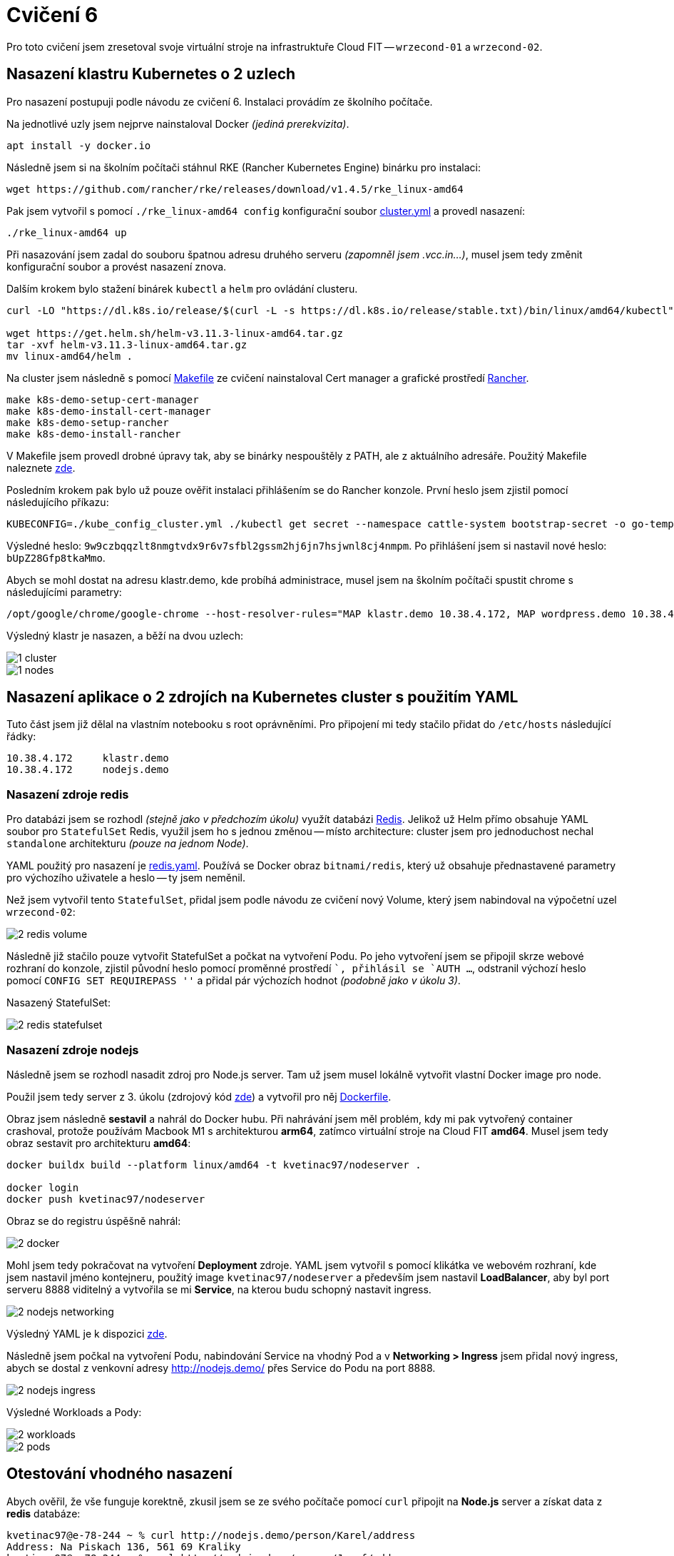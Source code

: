 = Cvičení 6

Pro toto cvičení jsem zresetoval svoje virtuální stroje na infrastruktuře Cloud FIT -- `wrzecond-01` a `wrzecond-02`.

== Nasazení klastru Kubernetes o 2 uzlech

Pro nasazení postupuji podle návodu ze cvičení 6. Instalaci provádím ze školního počítače.

Na jednotlivé uzly jsem nejprve nainstaloval Docker _(jediná prerekvizita)_.

[source,shell]
----
apt install -y docker.io
----

Následně jsem si na školním počítači stáhnul RKE (Rancher Kubernetes Engine) binárku pro instalaci:

[source,shell]
----
wget https://github.com/rancher/rke/releases/download/v1.4.5/rke_linux-amd64
----

Pak jsem vytvořil s pomocí `./rke_linux-amd64 config` konfigurační soubor xref:files/04/cluster.yml[cluster.yml] a provedl nasazení:

[source,shell]
----
./rke_linux-amd64 up
----

Při nasazování jsem zadal do souboru špatnou adresu druhého serveru _(zapomněl jsem .vcc.in...)_, musel jsem tedy změnit konfigurační soubor a provést nasazení znova.

Dalším krokem bylo stažení binárek `kubectl` a `helm` pro ovládání clusteru.

[source,shell]
----
curl -LO "https://dl.k8s.io/release/$(curl -L -s https://dl.k8s.io/release/stable.txt)/bin/linux/amd64/kubectl"

wget https://get.helm.sh/helm-v3.11.3-linux-amd64.tar.gz
tar -xvf helm-v3.11.3-linux-amd64.tar.gz
mv linux-amd64/helm .
----

Na cluster jsem následně s pomocí https://gitlab.fit.cvut.cz/fesljan/ni-vcc/raw/master/cviceni6-Makefile[Makefile] ze cvičení nainstaloval Cert manager a grafické prostředí https://www.rancher.com[Rancher].

[source,shell]
----
make k8s-demo-setup-cert-manager
make k8s-demo-install-cert-manager
make k8s-demo-setup-rancher
make k8s-demo-install-rancher
----

V Makefile jsem provedl drobné úpravy tak, aby se binárky nespouštěly z PATH, ale z aktuálního adresáře. Použitý Makefile naleznete xref:files/04/Makefile[zde].

Posledním krokem pak bylo už pouze ověřit instalaci přihlášením se do Rancher konzole. První heslo jsem zjistil pomocí následujícího příkazu:

[source,shell]
----
KUBECONFIG=./kube_config_cluster.yml ./kubectl get secret --namespace cattle-system bootstrap-secret -o go-template='{{.data.bootstrapPassword|base64decode}}{{ "\n" }}'
----

Výsledné heslo: `9w9czbqqzlt8nmgtvdx9r6v7sfbl2gssm2hj6jn7hsjwnl8cj4nmpm`.
Po přihlášení jsem si nastavil nové heslo: `bUpZ28Gfp8tkaMmo`.

Abych se mohl dostat na adresu klastr.demo, kde probíhá administrace, musel jsem na školním počítači spustit chrome s následujícími parametry:

[source,shell]
----
/opt/google/chrome/google-chrome --host-resolver-rules="MAP klastr.demo 10.38.4.172, MAP wordpress.demo 10.38.4.172"
----

Výsledný klastr je nasazen, a běží na dvou uzlech:

image::fig/04/1_cluster.png[]
image::fig/04/1_nodes.png[]


== Nasazení aplikace o 2 zdrojích na Kubernetes cluster s použitím YAML

Tuto část jsem již dělal na vlastním notebooku s root oprávněními. Pro připojení mi tedy stačilo přidat do `/etc/hosts` následující řádky:

[source,text]
----
10.38.4.172	klastr.demo
10.38.4.172	nodejs.demo
----

=== Nasazení zdroje redis

Pro databázi jsem se rozhodl _(stejně jako v předchozím úkolu)_ využít databázi https://redis.io[Redis]. Jelikož už Helm přímo obsahuje YAML soubor pro `StatefulSet` Redis, využil jsem ho s jednou změnou -- místo architecture: cluster jsem pro jednoduchost nechal `standalone` architekturu _(pouze na jednom Node)_.

YAML použitý pro nasazení je xref:files/04/redis.yaml[redis.yaml]. Používá se Docker obraz `bitnami/redis`, který už obsahuje přednastavené parametry pro výchozího uživatele a heslo -- ty jsem neměnil.

Než jsem vytvořil tento `StatefulSet`, přidal jsem podle návodu ze cvičení nový Volume, který jsem nabindoval na výpočetní uzel `wrzecond-02`:

image::fig/04/2_redis_volume.png[]

Následně již stačilo pouze vytvořit StatefulSet a počkat na vytvoření Podu. Po jeho vytvoření jsem se připojil skrze webové rozhraní do konzole, zjistil původní heslo pomocí proměnné prostředí ``, přihlásil se `AUTH ...`, odstranil výchozí heslo pomocí `CONFIG SET REQUIREPASS ''` a přidal pár výchozích hodnot _(podobně jako v úkolu 3)_.

Nasazený StatefulSet:

image::fig/04/2_redis_statefulset.png[]

=== Nasazení zdroje nodejs

Následně jsem se rozhodl nasadit zdroj pro Node.js server. Tam už jsem musel lokálně vytvořit vlastní Docker image pro node.

Použil jsem tedy server z 3. úkolu (zdrojový kód xref:files/04/server/server.js[zde]) a vytvořil pro něj xref:files/04/Dockerfile[Dockerfile].

Obraz jsem následně *sestavil* a nahrál do Docker hubu. Při nahrávání jsem měl problém, kdy mi pak vytvořený container crashoval, protože používám Macbook M1 s architekturou *arm64*, zatímco virtuální stroje na Cloud FIT *amd64*. Musel jsem tedy obraz sestavit pro architekturu *amd64*:

[source,shell]
----
docker buildx build --platform linux/amd64 -t kvetinac97/nodeserver .

docker login
docker push kvetinac97/nodeserver
----

Obraz se do registru úspěšně nahrál:

image::fig/04/2_docker.png[]

Mohl jsem tedy pokračovat na vytvoření *Deployment* zdroje. YAML jsem vytvořil s pomocí klikátka ve webovém rozhraní, kde jsem nastavil jméno kontejneru, použitý image `kvetinac97/nodeserver` a především jsem nastavil *LoadBalancer*, aby byl port serveru 8888 viditelný a vytvořila se mi *Service*, na kterou budu schopný nastavit ingress.

image::fig/04/2_nodejs_networking.png[]

Výsledný YAML je k dispozici xref:files/04/nodejs.yaml[zde].

Následně jsem počkal na vytvoření Podu, nabindování Service na vhodný Pod a v *Networking > Ingress* jsem přidal nový ingress, abych se dostal z venkovní adresy http://nodejs.demo/[] přes Service do Podu na port 8888.

image::fig/04/2_nodejs_ingress.png[]

Výsledné Workloads a Pody:

image::fig/04/2_workloads.png[]
image::fig/04/2_pods.png[]

== Otestování vhodného nasazení

Abych ověřil, že vše funguje korektně, zkusil jsem se ze svého počítače pomocí `curl` připojit na *Node.js* server a získat data z *redis* databáze:

[source,shell]
----
kvetinac97@e-78-244 ~ % curl http://nodejs.demo/person/Karel/address
Address: Na Piskach 136, 561 69 Kraliky
kvetinac97@e-78-244 ~ % curl http://nodejs.demo/person/Josef/address
Error: User Josef not found.
kvetinac97@e-78-244 ~ % curl http://nodejs.demo/person/Alice/address
Address: Soukenicka 556, 602 00 Brno
kvetinac97@e-78-244 ~ % curl http://nodejs.demo/person/John/address
Address: Thakurova 9, 160 00, Prague
----

Vše funguje, nasazení úspěšné.
